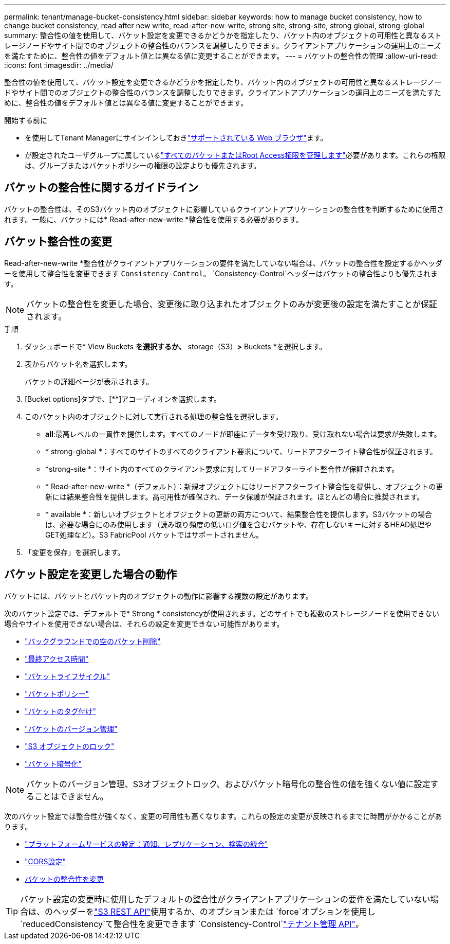 ---
permalink: tenant/manage-bucket-consistency.html 
sidebar: sidebar 
keywords: how to manage bucket consistency, how to change bucket consistency, read after new write, read-after-new-write, strong site, strong-site, strong global, strong-global 
summary: 整合性の値を使用して、バケット設定を変更できるかどうかを指定したり、バケット内のオブジェクトの可用性と異なるストレージノードやサイト間でのオブジェクトの整合性のバランスを調整したりできます。クライアントアプリケーションの運用上のニーズを満たすために、整合性の値をデフォルト値とは異なる値に変更することができます。 
---
= バケットの整合性の管理
:allow-uri-read: 
:icons: font
:imagesdir: ../media/


[role="lead"]
整合性の値を使用して、バケット設定を変更できるかどうかを指定したり、バケット内のオブジェクトの可用性と異なるストレージノードやサイト間でのオブジェクトの整合性のバランスを調整したりできます。クライアントアプリケーションの運用上のニーズを満たすために、整合性の値をデフォルト値とは異なる値に変更することができます。

.開始する前に
* を使用してTenant Managerにサインインしておきlink:../admin/web-browser-requirements.html["サポートされている Web ブラウザ"]ます。
* が設定されたユーザグループに属しているlink:tenant-management-permissions.html["すべてのバケットまたはRoot Access権限を管理します"]必要があります。これらの権限は、グループまたはバケットポリシーの権限の設定よりも優先されます。




== バケットの整合性に関するガイドライン

バケットの整合性は、そのS3バケット内のオブジェクトに影響しているクライアントアプリケーションの整合性を判断するために使用されます。一般に、バケットには* Read-after-new-write *整合性を使用する必要があります。



== [[change-bucket-consistency]]バケット整合性の変更

Read-after-new-write *整合性がクライアントアプリケーションの要件を満たしていない場合は、バケットの整合性を設定するかヘッダーを使用して整合性を変更できます `Consistency-Control`。 `Consistency-Control`ヘッダーはバケットの整合性よりも優先されます。


NOTE: バケットの整合性を変更した場合、変更後に取り込まれたオブジェクトのみが変更後の設定を満たすことが保証されます。

.手順
. ダッシュボードで* View Buckets *を選択するか、* storage（S3）*>* Buckets *を選択します。
. 表からバケット名を選択します。
+
バケットの詳細ページが表示されます。

. [Bucket options]タブで、[**]アコーディオンを選択します。
. このバケット内のオブジェクトに対して実行される処理の整合性を選択します。
+
** *all*:最高レベルの一貫性を提供します。すべてのノードが即座にデータを受け取り、受け取れない場合は要求が失敗します。
** * strong-global *：すべてのサイトのすべてのクライアント要求について、リードアフターライト整合性が保証されます。
** *strong-site *：サイト内のすべてのクライアント要求に対してリードアフターライト整合性が保証されます。
** * Read-after-new-write *（デフォルト）：新規オブジェクトにはリードアフターライト整合性を提供し、オブジェクトの更新には結果整合性を提供します。高可用性が確保され、データ保護が保証されます。ほとんどの場合に推奨されます。
** * available *：新しいオブジェクトとオブジェクトの更新の両方について、結果整合性を提供します。S3バケットの場合は、必要な場合にのみ使用します（読み取り頻度の低いログ値を含むバケットや、存在しないキーに対するHEAD処理やGET処理など）。S3 FabricPool バケットではサポートされません。


. 「変更を保存」を選択します。




== バケット設定を変更した場合の動作

バケットには、バケットとバケット内のオブジェクトの動作に影響する複数の設定があります。

次のバケット設定では、デフォルトで* Strong * consistencyが使用されます。どのサイトでも複数のストレージノードを使用できない場合やサイトを使用できない場合は、それらの設定を変更できない可能性があります。

* link:deleting-s3-bucket-objects.html["バックグラウンドでの空のバケット削除"]
* link:enabling-or-disabling-last-access-time-updates.html["最終アクセス時間"]
* link:../s3/create-s3-lifecycle-configuration.html["バケットライフサイクル"]
* link:../s3/bucket-and-group-access-policies.html["バケットポリシー"]
* link:../s3/operations-on-buckets.html["バケットのタグ付け"]
* link:changing-bucket-versioning.html["バケットのバージョン管理"]
* link:using-s3-object-lock.html["S3 オブジェクトのロック"]
* link:../admin/reviewing-storagegrid-encryption-methods.html#bucket-encryption-table["バケット暗号化"]



NOTE: バケットのバージョン管理、S3オブジェクトロック、およびバケット暗号化の整合性の値を強くない値に設定することはできません。

次のバケット設定では整合性が強くなく、変更の可用性も高くなります。これらの設定の変更が反映されるまでに時間がかかることがあります。

* link:considerations-for-platform-services.html["プラットフォームサービスの設定：通知、レプリケーション、検索の統合"]
* link:configuring-cross-origin-resource-sharing-cors.html["CORS設定"]
* <<change-bucket-consistency,バケットの整合性を変更>>



TIP: バケット設定の変更時に使用したデフォルトの整合性がクライアントアプリケーションの要件を満たしていない場合は、のヘッダーをlink:../s3/put-bucket-consistency-request.html["S3 REST API"]使用するか、のオプションまたは `force`オプションを使用し `reducedConsistency`て整合性を変更できます `Consistency-Control`link:understanding-tenant-management-api.html["テナント管理 API"]。
